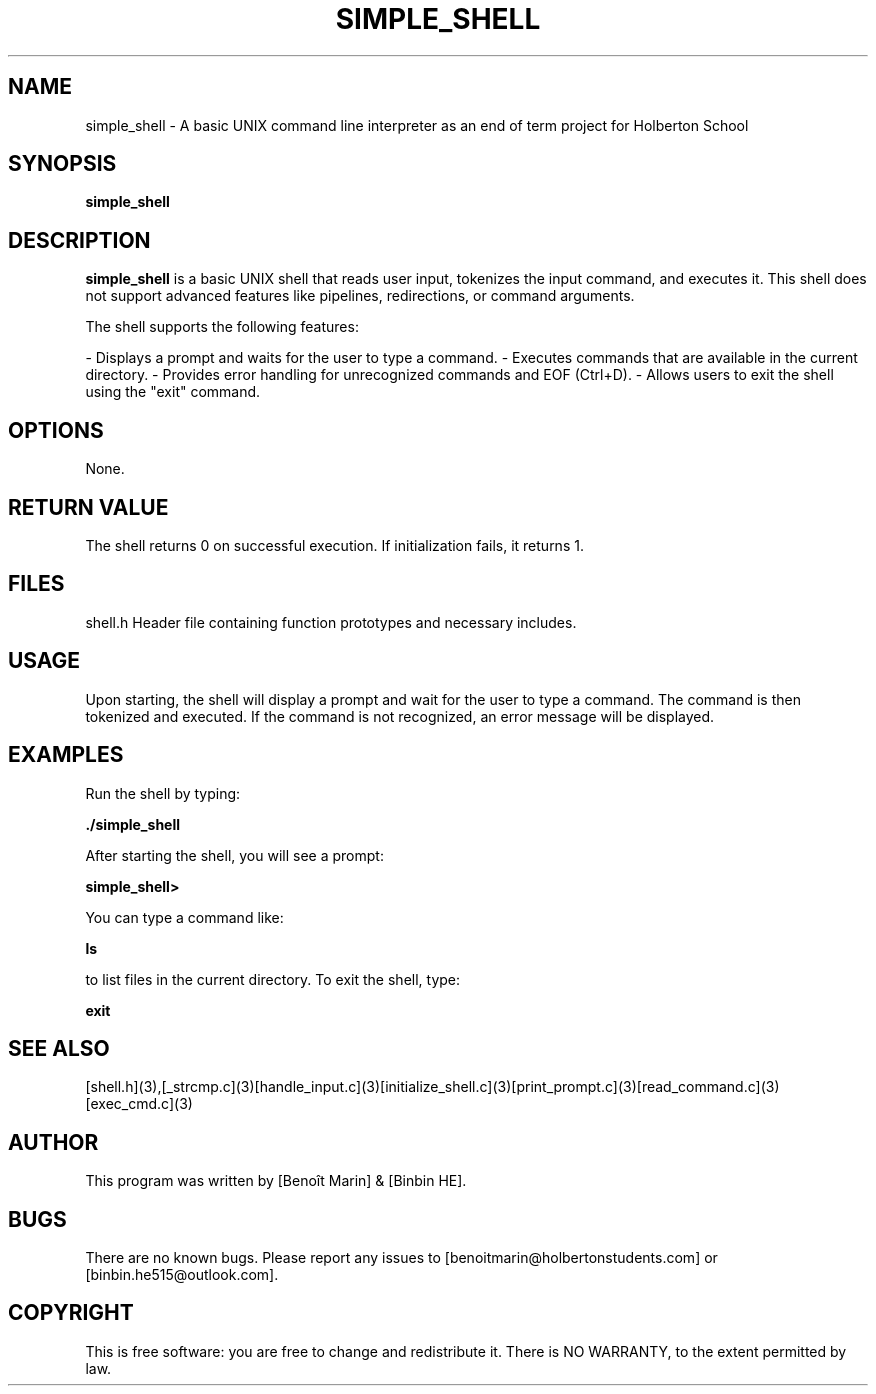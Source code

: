 .TH SIMPLE_SHELL 1 "August 2024" "1.0" "Simple Shell Manual"
.SH NAME
simple_shell \- A basic UNIX command line interpreter as an end of term project for Holberton School
.SH SYNOPSIS
.B simple_shell
.SH DESCRIPTION
.B simple_shell
is a basic UNIX shell that reads user input, tokenizes the input command, and executes it. This shell does not support advanced features like pipelines, redirections, or command arguments.

The shell supports the following features:

- Displays a prompt and waits for the user to type a command.
- Executes commands that are available in the current directory.
- Provides error handling for unrecognized commands and EOF (Ctrl+D).
- Allows users to exit the shell using the "exit" command.

.SH OPTIONS
None.

.SH RETURN VALUE
The shell returns 0 on successful execution. If initialization fails, it returns 1.

.SH FILES
shell.h  
Header file containing function prototypes and necessary includes.

.SH USAGE
Upon starting, the shell will display a prompt and wait for the user to type a command. The command is then tokenized and executed. If the command is not recognized, an error message will be displayed.

.SH EXAMPLES
Run the shell by typing:
.PP
.B ./simple_shell
.PP
After starting the shell, you will see a prompt:
.PP
.B simple_shell>
.PP
You can type a command like:
.PP
.B ls
.PP
to list files in the current directory. To exit the shell, type:
.PP
.B exit
.PP

.SH SEE ALSO
[shell.h](3),[_strcmp.c](3)[handle_input.c](3)[initialize_shell.c](3)[print_prompt.c](3)[read_command.c](3)[exec_cmd.c](3)

.SH AUTHOR
This program was written by [Benoît Marin] & [Binbin HE].

.SH BUGS
There are no known bugs. Please report any issues to [benoitmarin@holbertonstudents.com] or [binbin.he515@outlook.com].

.SH COPYRIGHT
This is free software: you are free to change and redistribute it. There is NO WARRANTY, to the extent permitted by law.
